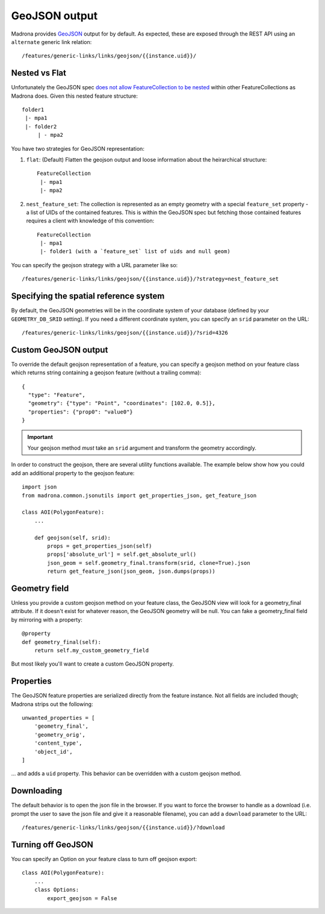 .. _geojson:

GeoJSON output
====================================

Madrona provides `GeoJSON <http://www.geojson.org/>`_ output for by default. As expected, these are exposed through the REST API using an ``alternate`` generic link relation::

    /features/generic-links/links/geojson/{{instance.uid}}/

Nested vs Flat
--------------

Unfortunately the GeoJSON spec `does not allow FeatureCollection to be nested <http://www.geojson.org/geojson-spec.html#feature-collection-objects>`_ within other FeatureCollections as Madrona does. Given this nested feature structure::

         folder1
          |- mpa1
          |- folder2
              | - mpa2

You have two strategies for GeoJSON representation:

1. ``flat``: (Default) Flatten the geojson output and loose information about the heirarchical structure::

     FeatureCollection 
      |- mpa1
      |- mpa2

2. ``nest_feature_set``: The collection is represented as an empty geometry with a special ``feature_set`` property - a list of UIDs of the contained features. This is within the GeoJSON spec but fetching those contained features requires a client with knowledge of this convention::

     FeatureCollection 
      |- mpa1
      |- folder1 (with a `feature_set` list of uids and null geom)

You can specify the geojson strategy with a URL parameter like so::

    /features/generic-links/links/geojson/{{instance.uid}}/?strategy=nest_feature_set

Specifying the spatial reference system
----------------------------------------
By default, the GeoJSON geometries will be in the coordinate system of your database (defined by your ``GEOMETRY_DB_SRID`` setting).
If you need a different coordinate system, you can specify an ``srid`` parameter on the URL::

    /features/generic-links/links/geojson/{{instance.uid}}/?srid=4326


Custom GeoJSON output
----------------------
To override the default geojson representation of a feature, you can specify a geojson method on your feature class 
which returns string containing a geojson feature (without a trailing comma)::
 
      { 
        "type": "Feature",
        "geometry": {"type": "Point", "coordinates": [102.0, 0.5]},
        "properties": {"prop0": "value0"}
      }

.. important:: Your geojson method *must* take an ``srid`` argument and transform the geometry accordingly. 

In order to construct the geojson, there are several utility functions available. The example below show 
how you could add an additional property to the geojson feature::

    import json
    from madrona.common.jsonutils import get_properties_json, get_feature_json 

    class AOI(PolygonFeature):
        ...

        def geojson(self, srid):
            props = get_properties_json(self)
            props['absolute_url'] = self.get_absolute_url()
            json_geom = self.geometry_final.transform(srid, clone=True).json
            return get_feature_json(json_geom, json.dumps(props))


Geometry field
--------------
Unless you provide a custom geojson method on your feature class, the GeoJSON view will look for a geometry_final attribute.
If it doesn't exist for whatever reason, the GeoJSON geometry will be null. You can fake a geometry_final field 
by mirroring with a property::

        @property
        def geometry_final(self):
            return self.my_custom_geometry_field

But most likely you'll want to create a custom GeoJSON property.


Properties
----------
The GeoJSON feature properties are serialized directly from the feature instance. Not all fields are included though; 
Madrona strips out the following::

    unwanted_properties = [
        'geometry_final', 
        'geometry_orig', 
        'content_type', 
        'object_id', 
    ]

... and adds a ``uid`` property. This behavior can be overridden with a custom geojson method.  


Downloading
------------
The default behavior is to open the json file in the browser. If you want to force the browser to handle as a download (i.e. prompt the user to save the json file and give it a reasonable filename), you can add a ``download`` parameter to the URL::

    /features/generic-links/links/geojson/{{instance.uid}}/?download


Turning off GeoJSON 
-------------------
You can specify an Option on your feature class to turn off geojson export::

    class AOI(PolygonFeature):
        ...
        class Options:
            export_geojson = False

